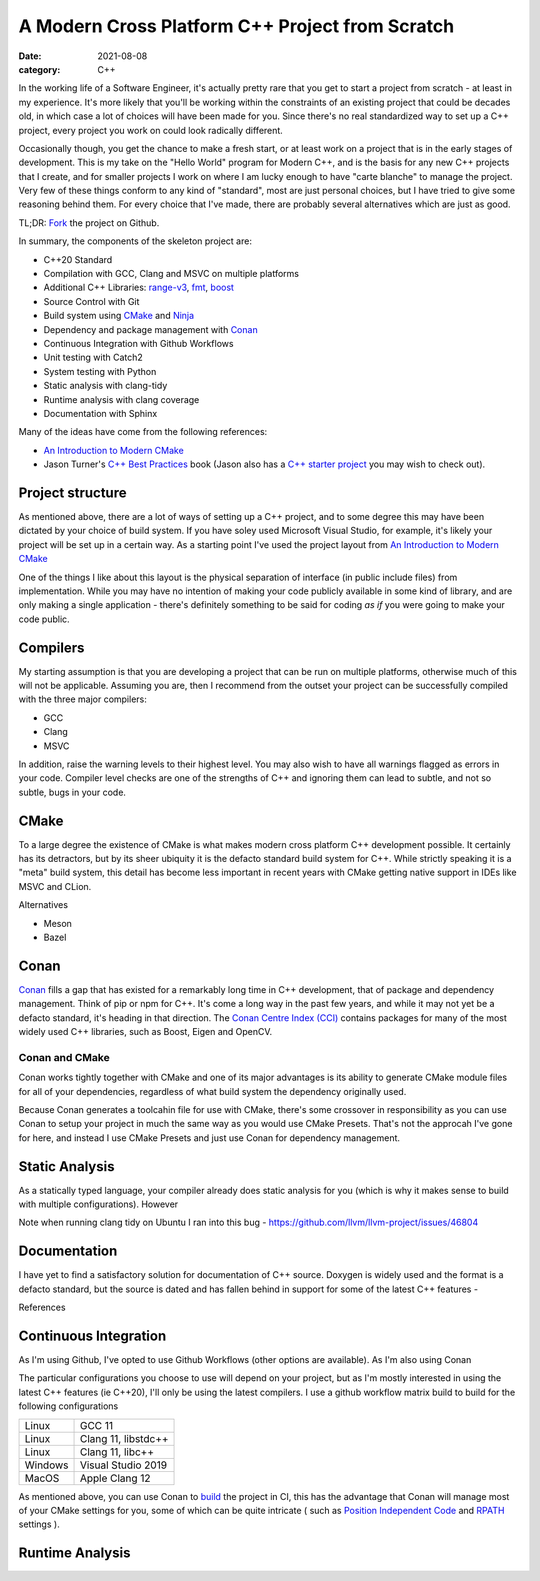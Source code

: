 A Modern Cross Platform C++ Project from Scratch
################################################

:date: 2021-08-08
:category: C++

In the working life of a Software Engineer, it's actually pretty rare that you get to start
a project from scratch - at least in my experience. It's more likely that you'll be working within the constraints of
an existing project that could be decades old, in which case a lot of choices will have been made for you. Since there's
no real standardized way to set up a C++ project, every project you work on could look radically different.

Occasionally though, you get the chance to make a fresh start, or at least work on a project that is in the
early stages of development. This is my take on the "Hello World" program for
Modern C++, and is the basis for any new C++ projects that I create, and for smaller projects I work on where I am lucky
enough to have "carte blanche" to manage the project. Very few of these things conform to any kind of
"standard", most are just personal choices, but I have tried to give some
reasoning behind them. For every choice that I've made, there are probably several alternatives which are just as good.

TL;DR: `Fork <https://github.com/planetmarshall/cpp_sample_project>`_ the project on Github.

In summary, the components of the skeleton project are:

* C++20 Standard
* Compilation with GCC, Clang and MSVC on multiple platforms
* Additional C++ Libraries: `range-v3 <https://github.com/ericniebler/range-v3>`_,
  `fmt <https://github.com/fmtlib/fmt>`_, `boost <https://www.boost.org/>`_
* Source Control with Git
* Build system using `CMake <https://cmake.org/>`_ and `Ninja <https://ninja-build.org/>`_
* Dependency and package management with `Conan <https://docs.conan.io/en/latest/>`_
* Continuous Integration with Github Workflows
* Unit testing with Catch2
* System testing with Python
* Static analysis with clang-tidy
* Runtime analysis with clang coverage
* Documentation with Sphinx

Many of the ideas have come from the following references:

* `An Introduction to Modern CMake <https://cliutils.gitlab.io/modern-cmake/chapters/basics/structure.html>`_
* Jason Turner's `C++ Best Practices <https://leanpub.com/cppbestpractices>`_ book (Jason also has a
  `C++ starter project <https://github.com/cpp-best-practices/gui_starter_template>`_
  you may wish to check out).

Project structure
-----------------

As mentioned above, there are a lot of ways of setting up a C++ project, and to some degree this
may have been dictated by your choice of build system. If you have soley used Microsoft Visual Studio, for example,
it's likely your project will be set up in a certain way. As a starting point I've used the project layout from
`An Introduction to Modern CMake <https://cliutils.gitlab.io/modern-cmake/chapters/basics/structure.html>`_

One of the things I like about this layout is the physical separation of interface (in public include files) from
implementation. While you may have no intention of making your code publicly available in some kind of library, and
are only making a single application - there's definitely something to be said for coding *as if* you were going to
make your code public.


Compilers
---------

My starting assumption is that you are developing a project that can be run on multiple platforms, otherwise much of
this will not be applicable. Assuming you are, then I recommend from the outset your project can be successfully
compiled with the three major compilers:

* GCC
* Clang
* MSVC

In addition, raise the warning levels to their highest level. You may also wish to have all warnings flagged as errors
in your code. Compiler level checks are one of the strengths of C++ and ignoring them can lead to subtle, and not so
subtle, bugs in your code.


CMake
-----

To a large degree the existence of CMake is what makes modern cross platform C++ development possible. It certainly
has its detractors, but by its sheer ubiquity it is the defacto standard build system for C++. While strictly speaking
it is a "meta" build system, this detail has become less important in recent years with CMake getting native support
in IDEs like MSVC and CLion.

Alternatives

* Meson
* Bazel

Conan
-----

`Conan <https://docs.conan.io/en/latest/>`_ fills a gap that has existed for a remarkably long time in C++ development,
that of package and dependency
management. Think of pip or npm for C++. It's come a long way in the past few years, and while it may not yet
be a defacto standard, it's heading in that direction.
The `Conan Centre Index (CCI) <https://github.com/conan-io/conan-center-index>`_ contains packages for
many of the most widely used C++ libraries, such as Boost, Eigen and OpenCV.

Conan and CMake
~~~~~~~~~~~~~~~

Conan works tightly together with CMake and one of its major advantages is its ability to generate CMake module files
for all of your dependencies, regardless of what build system the dependency originally used.

Because Conan generates a toolcahin file for use with CMake, there's some crossover in responsibility as you can use
Conan to setup your project in much the same way as you would use CMake Presets. That's not the approcah I've gone for
here, and instead I use CMake Presets and just use Conan for dependency management.


Static Analysis
---------------

As a statically typed language, your compiler already does static analysis for you (which is why it makes sense
to build with multiple configurations). However

Note when running clang tidy on Ubuntu I ran into this bug - https://github.com/llvm/llvm-project/issues/46804


Documentation
-------------

I have yet to find a satisfactory solution for documentation of C++ source. Doxygen is widely used
and the format is a defacto standard, but the source is dated and
has fallen behind in support for some of the latest C++ features -

References


Continuous Integration
----------------------

As I'm using Github, I've opted to use Github Workflows (other options are available). As I'm also using Conan

The particular configurations you choose to use will depend on your project, but as I'm mostly interested in using
the latest C++ features (ie C++20), I'll only be using the latest compilers. I use a github workflow matrix build
to build for the following configurations

=======     ===================
Linux       GCC 11
Linux       Clang 11, libstdc++
Linux       Clang 11, libc++
Windows     Visual Studio 2019
MacOS       Apple Clang 12
=======     ===================

As mentioned above, you can use Conan to
`build <https://docs.conan.io/en/latest/mastering/conanfile_py.html#conan-build>`_ the project in CI, this has the
advantage that Conan will manage most of your CMake settings for you, some of which can be quite intricate
( such as
`Position Independent Code <https://cmake.org/cmake/help/latest/prop_tgt/POSITION_INDEPENDENT_CODE.html>`_
and `RPATH <https://gitlab.kitware.com/cmake/community/-/wikis/doc/cmake/RPATH-handling>`_ settings ).



Runtime Analysis
----------------